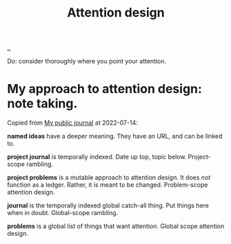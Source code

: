 :PROPERTIES:
:ID: 0cc48734-e933-44cb-a4e8-2678f125f6df
:END:
#+TITLE: Attention design

[[./..][..]]

Do: consider thoroughly where you point your attention.

* My approach to attention design: note taking.
Copied from [[id:bd776ab0-d687-4f16-b66d-d03c86de2a2e][My public journal]] at 2022-07-14:

*named ideas* have a deeper meaning.
They have an URL, and can be linked to.

*project journal* is temporally indexed.
Date up top, topic below.
Project-scope rambling.

*project problems* is a mutable approach to attention design.
It does /not/ function as a ledger.
Rather, it is meant to be changed.
Problem-scope attention design.

*journal* is the temporally indexed global catch-all thing.
Put things here when in doubt.
Global-scope rambling.

*problems* is a global list of things that want attention.
Global scope attention design.

